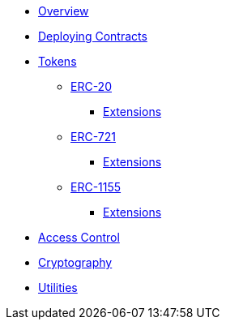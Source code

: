 * xref:index.adoc[Overview]
* xref:deploy.adoc[Deploying Contracts]

* xref:tokens.adoc[Tokens]
** xref:erc20.adoc[ERC-20]
*** xref:erc20.adoc#erc20-token-extensions[Extensions]
** xref:erc721.adoc[ERC-721]
*** xref:erc721.adoc#erc721-token-extensions[Extensions]
** xref:erc1155.adoc[ERC-1155]
*** xref:erc1155.adoc#erc1155-token-extensions[Extensions]

* xref:access-control.adoc[Access Control]
* xref:crypto.adoc[Cryptography]
* xref:utilities.adoc[Utilities]
